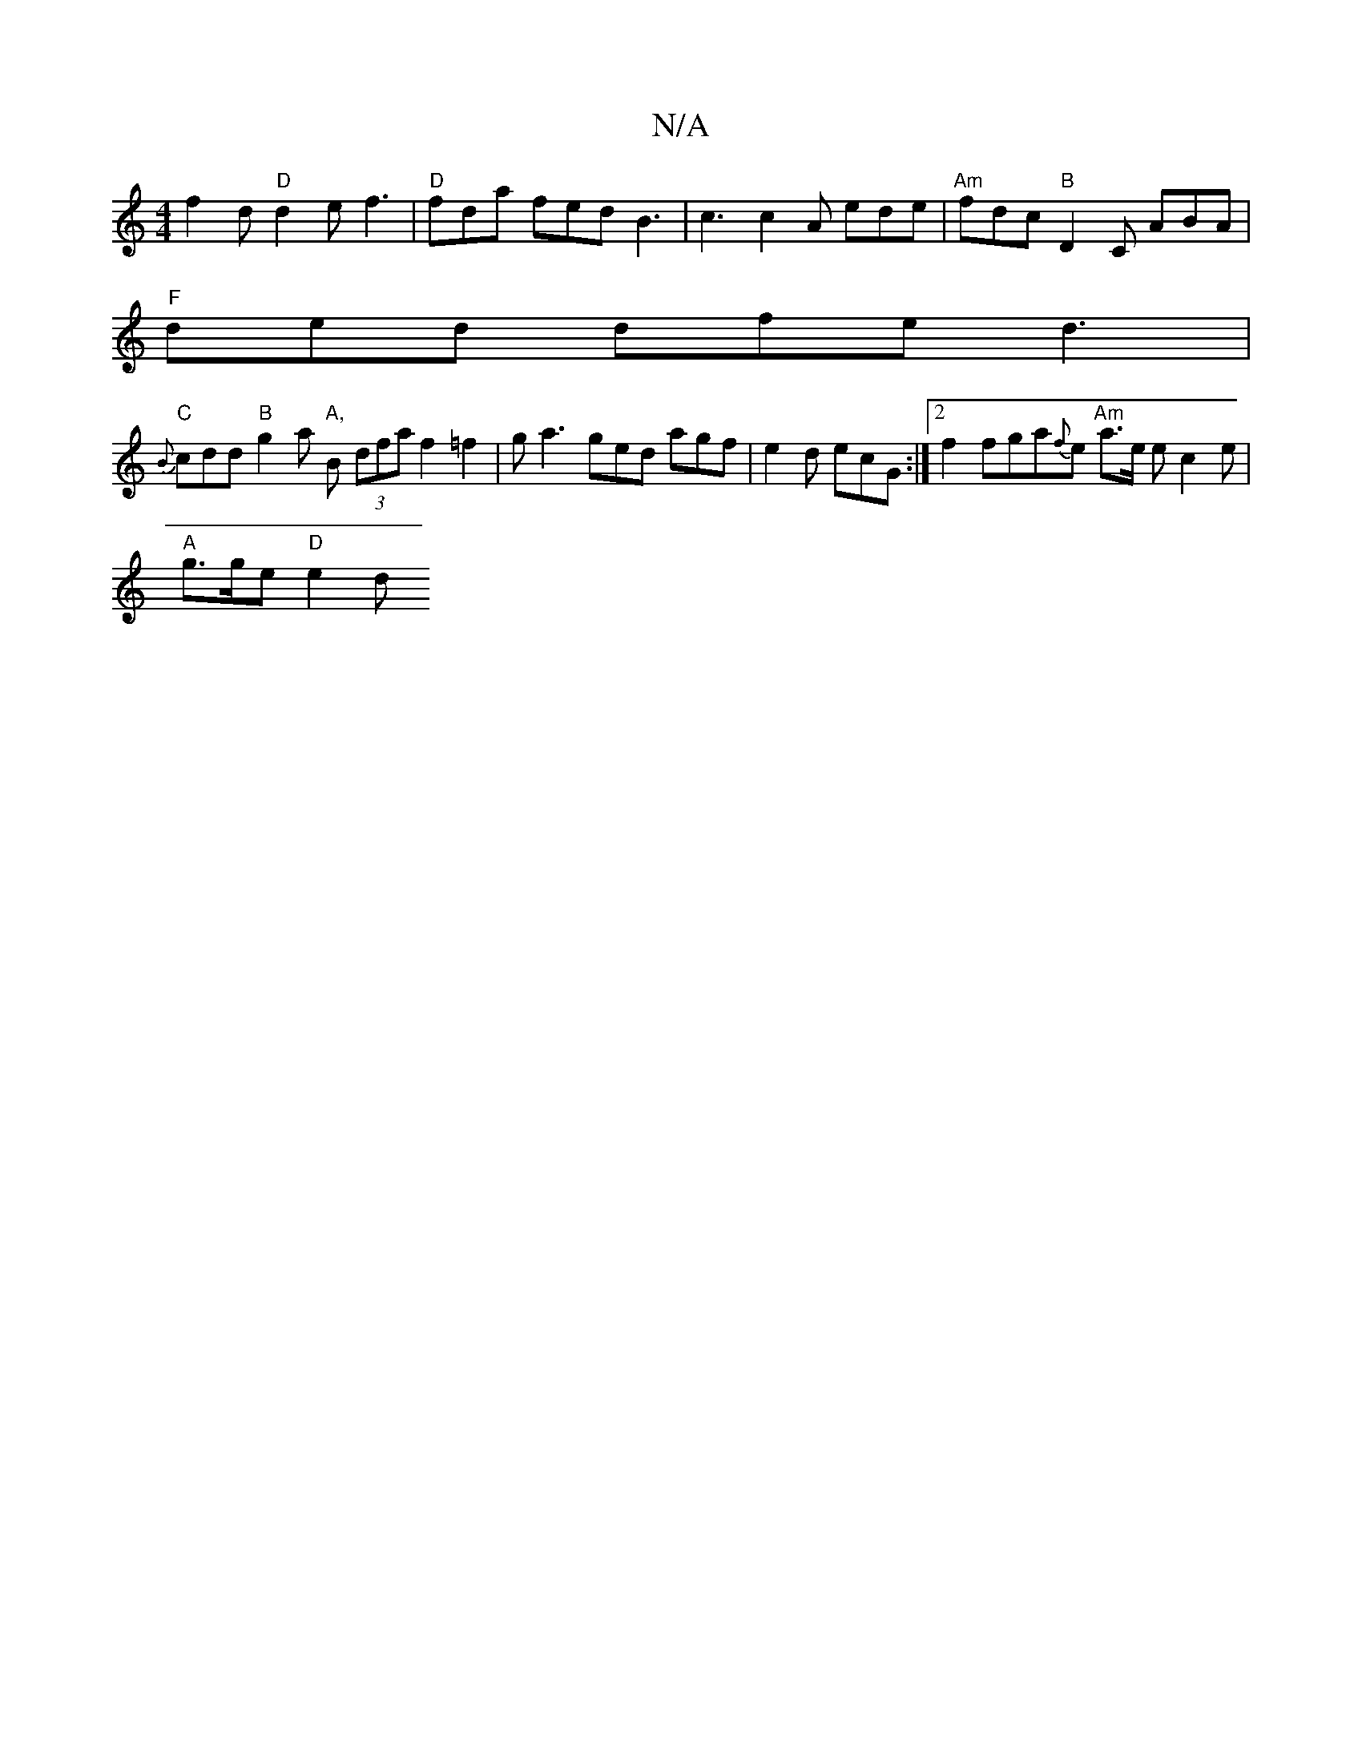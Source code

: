 X:1
T:N/A
M:4/4
R:N/A
K:Cmajor
f2d "D" d2e- f3 | "D" fda fed B3 | c3 c2A ede | "Am" fdc"B" D2 C ABA |
"F" ded dfe d3 |
"C" {B}cdd "B" g2 a "A,"B (3dfa f2 =f2 | g a3 ged agf|e2d ecG :|[2 f2fga{f}e "Am" a>e e c2e|
"A"g>ge "D" e2d "C"
